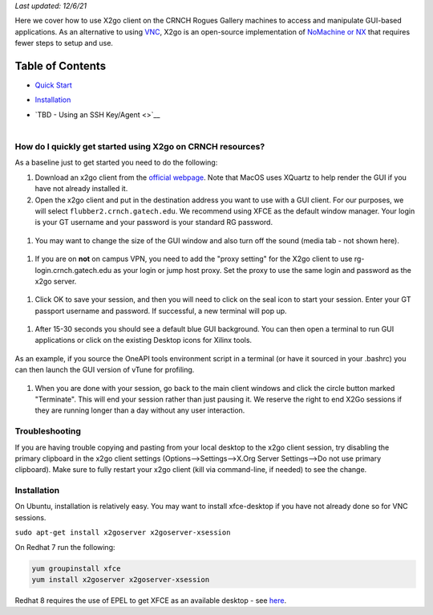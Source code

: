 *Last updated: 12/6/21*

Here we cover how to use X2go client on the CRNCH Rogues Gallery
machines to access and manipulate GUI-based applications. As an
alternative to using `VNC <[Misc]-Using-GUI-applications-with-VNC/>`__,
X2go is an open-source implementation of `NoMachine or
NX <https://en.wikipedia.org/wiki/NX_technology>`__ that requires fewer
steps to setup and use.

Table of Contents
=================

-  `Quick Start <#quick-start>`__

-  `Installation <#installation>`__

-  | `TBD - Using an SSH Key/Agent <>`__
   | 

.. _a-idquick-startahow-do-i-quickly-get-started-using-x2go-on-crnch-resources:

How do I quickly get started using X2go on CRNCH resources?
-----------------------------------------------------------

As a baseline just to get started you need to do the following:

1. Download an x2go client from the `official
   webpage <https://wiki.x2go.org/doku.php/download:start>`__. Note that
   MacOS uses XQuartz to help render the GUI if you have not already
   installed it.

2. Open the x2go client and put in the destination address you want to
   use with a GUI client. For our purposes, we will select
   ``flubber2.crnch.gatech.edu``. We recommend using XFCE as the default
   window manager. Your login is your GT username and your password is
   your standard RG password.

.. figure:: https://github.gatech.edu/crnch-rg/rogues-docs-wiki/blob/master/figs/x2go_client_login_1.png
   :alt: 

1. You may want to change the size of the GUI window and also turn off
   the sound (media tab - not shown here).

.. figure:: https://github.gatech.edu/crnch-rg/rogues-docs-wiki/blob/master/figs/x2go_client_login_2.png
   :alt: 

1. If you are on **not** on campus VPN, you need to add the "proxy
   setting" for the X2go client to use rg-login.crnch.gatech.edu as your
   login or jump host proxy. Set the proxy to use the same login and
   password as the x2go server.

.. figure:: https://github.gatech.edu/crnch-rg/rogues-docs-wiki/blob/master/figs/x2go_client_login_proxy.png
   :alt: 

1. Click OK to save your session, and then you will need to click on the
   seal icon to start your session. Enter your GT passport username and
   password. If successful, a new terminal will pop up.

.. figure:: https://github.gatech.edu/crnch-rg/rogues-docs-wiki/blob/master/figs/x2go_client_login_3.png
   :alt: 

1. After 15-30 seconds you should see a default blue GUI background. You
   can then open a terminal to run GUI applications or click on the
   existing Desktop icons for Xilinx tools.

.. figure:: https://github.gatech.edu/crnch-rg/rogues-docs-wiki/blob/master/figs/x2go_client_terminal.png
   :alt: 

As an example, if you source the OneAPI tools environment script in a
terminal (or have it sourced in your .bashrc) you can then launch the
GUI version of vTune for profiling.

.. figure:: https://github.gatech.edu/crnch-rg/rogues-docs-wiki/blob/master/figs/x2go_vtune_one_api.png
   :alt: 

1. When you are done with your session, go back to the main client
   windows and click the circle button marked "Terminate". This will end
   your session rather than just pausing it. We reserve the right to end
   X2Go sessions if they are running longer than a day without any user
   interaction.

.. figure:: https://github.gatech.edu/crnch-rg/rogues-docs-wiki/blob/master/figs/x2go_client_pause_quit.png
   :alt: 

Troubleshooting
---------------

If you are having trouble copying and pasting from your local desktop to
the x2go client session, try disabling the primary clipboard in the x2go
client settings (Options-->Settings-->X.Org Server Settings-->Do not use
primary clipboard). Make sure to fully restart your x2go client (kill
via command-line, if needed) to see the change.

.. _a-idinstallationinstallation:

Installation
------------

On Ubuntu, installation is relatively easy. You may want to install
xfce-desktop if you have not already done so for VNC sessions.

``sudo apt-get install x2goserver x2goserver-xsession``

On Redhat 7 run the following:

.. code:: 

   yum groupinstall xfce
   yum install x2goserver x2goserver-xsession

Redhat 8 requires the use of EPEL to get XFCE as an available desktop -
see `here <https://forum.xfce.org/viewtopic.php?id=13412>`__.
